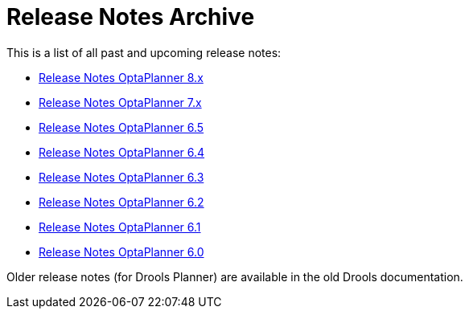 = Release Notes Archive
:jbake-type: normalBase
:jbake-description: A list of all release notes for each OptaPlanner version.
:jbake-priority: 0.1
:showtitle:

This is a list of all past and upcoming release notes:

* link:releaseNotes8.html[Release Notes OptaPlanner 8.x]
* link:releaseNotes7.html[Release Notes OptaPlanner 7.x]
* link:releaseNotes6.5.html[Release Notes OptaPlanner 6.5]
* link:releaseNotes6.4.html[Release Notes OptaPlanner 6.4]
* link:releaseNotes6.3.html[Release Notes OptaPlanner 6.3]
* link:releaseNotes6.2.html[Release Notes OptaPlanner 6.2]
* link:releaseNotes6.1.html[Release Notes OptaPlanner 6.1]
* link:releaseNotes6.0.html[Release Notes OptaPlanner 6.0]

Older release notes (for Drools Planner) are available in the old Drools documentation.
